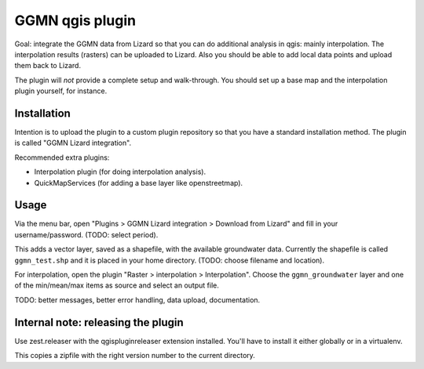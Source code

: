 GGMN qgis plugin
================

Goal: integrate the GGMN data from Lizard so that you can do additional
analysis in qgis: mainly interpolation. The interpolation results (rasters)
can be uploaded to Lizard. Also you should be able to add local data points
and upload them back to Lizard.

The plugin will *not* provide a complete setup and walk-through. You should
set up a base map and the interpolation plugin yourself, for instance.


Installation
------------

Intention is to upload the plugin to a custom plugin repository so that you
have a standard installation method. The plugin is called "GGMN Lizard
integration".

Recommended extra plugins:

- Interpolation plugin (for doing interpolation analysis).

- QuickMapServices (for adding a base layer like openstreetmap).


Usage
-----

Via the menu bar, open "Plugins > GGMN Lizard integration > Download from
Lizard" and fill in your username/password. (TODO: select period).

This adds a vector layer, saved as a shapefile, with the available groundwater
data. Currently the shapefile is called ``ggmn_test.shp`` and it is placed in
your home directory. (TODO: choose filename and location).

For interpolation, open the plugin "Raster > interpolation >
Interpolation". Choose the ``ggmn_groundwater`` layer and one of the
min/mean/max items as source and select an output file.


TODO: better messages, better error handling, data upload, documentation.


Internal note: releasing the plugin
-----------------------------------

Use zest.releaser with the qgispluginreleaser extension installed. You'll have
to install it either globally or in a virtualenv.

This copies a zipfile with the right version number to the current directory.
